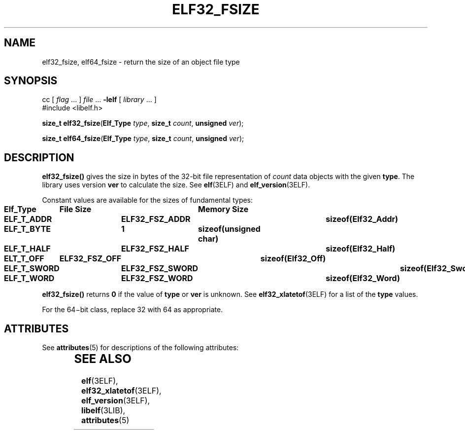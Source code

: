 '\" te
.\"  Copyright 1989 AT&T  Copyright (c) 2001, Sun Microsystems, Inc.  All Rights Reserved
.\" The contents of this file are subject to the terms of the Common Development and Distribution License (the "License").  You may not use this file except in compliance with the License.
.\" You can obtain a copy of the license at usr/src/OPENSOLARIS.LICENSE or http://www.opensolaris.org/os/licensing.  See the License for the specific language governing permissions and limitations under the License.
.\" When distributing Covered Code, include this CDDL HEADER in each file and include the License file at usr/src/OPENSOLARIS.LICENSE.  If applicable, add the following below this CDDL HEADER, with the fields enclosed by brackets "[]" replaced with your own identifying information: Portions Copyright [yyyy] [name of copyright owner]
.TH ELF32_FSIZE 3ELF "Jul 11, 2001"
.SH NAME
elf32_fsize, elf64_fsize \- return the size of an object file type
.SH SYNOPSIS
.LP
.nf
cc [ \fIflag\fR ... ] \fIfile\fR ... \fB-lelf\fR [ \fIlibrary\fR ... ]
#include <libelf.h>

\fBsize_t\fR \fBelf32_fsize\fR(\fBElf_Type\fR \fItype\fR, \fBsize_t\fR \fIcount\fR, \fBunsigned\fR \fIver\fR);
.fi

.LP
.nf
\fBsize_t\fR \fBelf64_fsize\fR(\fBElf_Type\fR \fItype\fR, \fBsize_t\fR \fIcount\fR, \fBunsigned\fR \fIver\fR);
.fi

.SH DESCRIPTION
.sp
.LP
\fBelf32_fsize()\fR gives the size in bytes of the 32-bit file representation
of \fIcount\fR data objects with the given \fBtype\fR. The library uses version
\fBver\fR to calculate the size. See \fBelf\fR(3ELF) and
\fBelf_version\fR(3ELF).
.sp
.LP
Constant values are available for the sizes of fundamental types:
.sp
.in +2
.nf
\fBElf_Type	File Size	Memory Size
ELF_T_ADDR	ELF32_FSZ_ADDR	sizeof(Elf32_Addr)
ELF_T_BYTE	1	sizeof(unsigned char)
ELF_T_HALF	ELF32_FSZ_HALF	sizeof(Elf32_Half)
ELT_T_OFF	ELF32_FSZ_OFF	sizeof(Elf32_Off)
ELF_T_SWORD	ELF32_FSZ_SWORD	sizeof(Elf32_Sword)
ELF_T_WORD	ELF32_FSZ_WORD	sizeof(Elf32_Word)\fR
.fi
.in -2

.sp
.LP
\fBelf32_fsize()\fR returns \fB0\fR if the value of \fBtype\fR or \fBver\fR is
unknown. See \fBelf32_xlatetof\fR(3ELF) for a list of the \fBtype\fR values.
.sp
.LP
For the 64\(mibit class, replace 32 with 64 as appropriate.
.SH ATTRIBUTES
.sp
.LP
See \fBattributes\fR(5) for descriptions of the following attributes:
.sp

.sp
.TS
box;
c | c
l | l .
ATTRIBUTE TYPE	ATTRIBUTE VALUE
_
Interface Stability	Stable
_
MT-Level	MT-Safe
.TE

.SH SEE ALSO
.sp
.LP
\fBelf\fR(3ELF), \fBelf32_xlatetof\fR(3ELF), \fBelf_version\fR(3ELF),
\fBlibelf\fR(3LIB), \fBattributes\fR(5)
